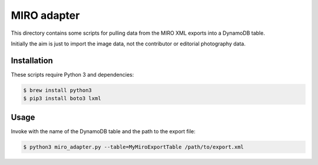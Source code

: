 MIRO adapter
============

This directory contains some scripts for pulling data from the MIRO XML
exports into a DynamoDB table.

Initially the aim is just to import the image data, not the contributor
or editorial photography data.

Installation
------------

These scripts require Python 3 and dependencies:

.. code-block:: console

   $ brew install python3
   $ pip3 install boto3 lxml

Usage
-----

Invoke with the name of the DynamoDB table and the path to the export file:

.. code-block:: console

   $ python3 miro_adapter.py --table=MyMiroExportTable /path/to/export.xml
